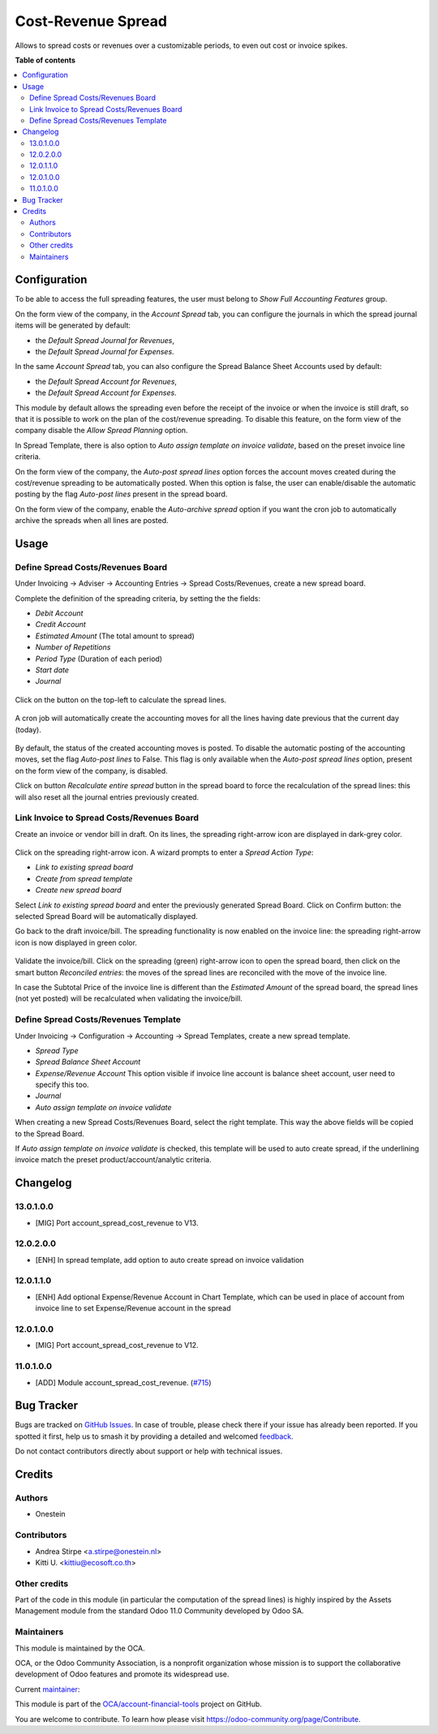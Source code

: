 ===================
Cost-Revenue Spread
===================

.. 
   !!!!!!!!!!!!!!!!!!!!!!!!!!!!!!!!!!!!!!!!!!!!!!!!!!!!
   !! This file is generated by oca-gen-addon-readme !!
   !! changes will be overwritten.                   !!
   !!!!!!!!!!!!!!!!!!!!!!!!!!!!!!!!!!!!!!!!!!!!!!!!!!!!
   !! source digest: sha256:8090a506c1e733477427f338da3227ff0548aa6187eeb1391574a206071a7112
   !!!!!!!!!!!!!!!!!!!!!!!!!!!!!!!!!!!!!!!!!!!!!!!!!!!!

.. |badge1| image:: https://img.shields.io/badge/maturity-Beta-yellow.png
    :target: https://odoo-community.org/page/development-status
    :alt: Beta
.. |badge2| image:: https://img.shields.io/badge/licence-AGPL--3-blue.png
    :target: http://www.gnu.org/licenses/agpl-3.0-standalone.html
    :alt: License: AGPL-3
.. |badge3| image:: https://img.shields.io/badge/github-OCA%2Faccount--financial--tools-lightgray.png?logo=github
    :target: https://github.com/OCA/account-financial-tools/tree/14.0/account_spread_cost_revenue
    :alt: OCA/account-financial-tools
.. |badge4| image:: https://img.shields.io/badge/weblate-Translate%20me-F47D42.png
    :target: https://translation.odoo-community.org/projects/account-financial-tools-14-0/account-financial-tools-14-0-account_spread_cost_revenue
    :alt: Translate me on Weblate
.. |badge5| image:: https://img.shields.io/badge/runboat-Try%20me-875A7B.png
    :target: https://runboat.odoo-community.org/builds?repo=OCA/account-financial-tools&target_branch=14.0
    :alt: Try me on Runboat

|badge1| |badge2| |badge3| |badge4| |badge5|

Allows to spread costs or revenues over a customizable periods, to even out cost or invoice spikes.

**Table of contents**

.. contents::
   :local:

Configuration
=============

To be able to access the full spreading features, the user must belong to *Show Full Accounting Features* group.

On the form view of the company, in the *Account Spread* tab, you can configure
the journals in which the spread journal items will be generated by default:

* the *Default Spread Journal for Revenues*,
* the *Default Spread Journal for Expenses*.

In the same *Account Spread* tab, you can also configure the Spread Balance Sheet Accounts used by default:

* the *Default Spread Account for Revenues*,
* the *Default Spread Account for Expenses*.

This module by default allows the spreading even before the receipt of the invoice or when the invoice is still draft,
so that it is possible to work on the plan of the cost/revenue spreading. To disable this feature, on the form view of
the company disable the *Allow Spread Planning* option.

In Spread Template, there is also option to *Auto assign template on invoice validate*, based on the preset invoice line criteria.

On the form view of the company, the *Auto-post spread lines* option forces the account moves created
during the cost/revenue spreading to be automatically posted. When this option is false, the user can
enable/disable the automatic posting by the flag *Auto-post lines* present in the spread board.

On the form view of the company, enable the *Auto-archive spread* option if you want the
cron job to automatically archive the spreads when all lines are posted.

Usage
=====

Define Spread Costs/Revenues Board
~~~~~~~~~~~~~~~~~~~~~~~~~~~~~~~~~~

Under Invoicing -> Adviser -> Accounting Entries -> Spread Costs/Revenues, create a new spread board.

Complete the definition of the spreading criteria, by setting the the fields:

* *Debit Account*
* *Credit Account*
* *Estimated Amount* (The total amount to spread)
* *Number of Repetitions*
* *Period Type* (Duration of each period)
* *Start date*
* *Journal*

.. figure:: https://raw.githubusercontent.com/OCA/account-financial-tools/12.0/account_spread_cost_revenue/static/description/spread.png
   :alt: Create a new spread board

Click on the button on the top-left to calculate the spread lines.

.. figure:: https://raw.githubusercontent.com/OCA/account-financial-tools/12.0/account_spread_cost_revenue/static/description/create_spread.png
   :alt: The spreading board is defined

A cron job will automatically create the accounting moves for all the lines having date previous that the current day (today).

.. figure:: https://raw.githubusercontent.com/OCA/account-financial-tools/12.0/account_spread_cost_revenue/static/description/update_spread.png
   :alt: The spreading board is updated by the cron job

By default, the status of the created accounting moves is posted.
To disable the automatic posting of the accounting moves, set the flag *Auto-post lines* to False.
This flag is only available when the *Auto-post spread lines* option, present on the form view of the company, is disabled.

Click on button *Recalculate entire spread* button in the spread board to force the recalculation of the spread lines:
this will also reset all the journal entries previously created.

Link Invoice to Spread Costs/Revenues Board
~~~~~~~~~~~~~~~~~~~~~~~~~~~~~~~~~~~~~~~~~~~

Create an invoice or vendor bill in draft. On its lines, the spreading right-arrow icon are displayed in dark-grey color.

.. figure:: https://raw.githubusercontent.com/OCA/account-financial-tools/12.0/account_spread_cost_revenue/static/description/invoice_line_1.png
   :alt: On the invoice line the spreading icon is displayed

Click on the spreading right-arrow icon. A wizard prompts to enter a *Spread Action Type*:

- *Link to existing spread board*
- *Create from spread template*
- *Create new spread board*

Select *Link to existing spread board* and enter the previously generated Spread Board. Click on Confirm button:
the selected Spread Board will be automatically displayed.

Go back to the draft invoice/bill. The spreading functionality is now enabled on the invoice line:
the spreading right-arrow icon is now displayed in green color.

.. figure:: https://raw.githubusercontent.com/OCA/account-financial-tools/12.0/account_spread_cost_revenue/static/description/invoice_line_2.png
   :alt: On the invoice line the spreading icon is displayed in green color

Validate the invoice/bill. Click on the spreading (green) right-arrow icon to open the spread board, then click
on the smart button *Reconciled entries*: the moves of the spread lines are reconciled with the move of the invoice line.

In case the Subtotal Price of the invoice line is different than the *Estimated Amount* of the spread board, the spread
lines (not yet posted) will be recalculated when validating the invoice/bill.

Define Spread Costs/Revenues Template
~~~~~~~~~~~~~~~~~~~~~~~~~~~~~~~~~~~~~

Under Invoicing -> Configuration -> Accounting -> Spread Templates, create a new spread template.

* *Spread Type*
* *Spread Balance Sheet Account*
* *Expense/Revenue Account* This option visible if invoice line account is balance sheet account, user need to specify this too.
* *Journal*
* *Auto assign template on invoice validate*

When creating a new Spread Costs/Revenues Board, select the right template.
This way the above fields will be copied to the Spread Board.

If *Auto assign template on invoice validate* is checked, this template will be used to auto create spread, if the underlining invoice match the preset product/account/analytic criteria.

Changelog
=========

13.0.1.0.0
~~~~~~~~~~

* [MIG] Port account_spread_cost_revenue to V13.

12.0.2.0.0
~~~~~~~~~~

* [ENH] In spread template, add option to auto create spread on invoice validation

12.0.1.1.0
~~~~~~~~~~

* [ENH] Add optional Expense/Revenue Account in Chart Template, which can be used
  in place of account from invoice line to set Expense/Revenue account in the spread


12.0.1.0.0
~~~~~~~~~~

* [MIG] Port account_spread_cost_revenue to V12.


11.0.1.0.0
~~~~~~~~~~

* [ADD] Module account_spread_cost_revenue.
  (`#715 <https://github.com/OCA/account-financial-tools/pull/715>`_)

Bug Tracker
===========

Bugs are tracked on `GitHub Issues <https://github.com/OCA/account-financial-tools/issues>`_.
In case of trouble, please check there if your issue has already been reported.
If you spotted it first, help us to smash it by providing a detailed and welcomed
`feedback <https://github.com/OCA/account-financial-tools/issues/new?body=module:%20account_spread_cost_revenue%0Aversion:%2014.0%0A%0A**Steps%20to%20reproduce**%0A-%20...%0A%0A**Current%20behavior**%0A%0A**Expected%20behavior**>`_.

Do not contact contributors directly about support or help with technical issues.

Credits
=======

Authors
~~~~~~~

* Onestein

Contributors
~~~~~~~~~~~~

* Andrea Stirpe <a.stirpe@onestein.nl>
* Kitti U. <kittiu@ecosoft.co.th>

Other credits
~~~~~~~~~~~~~

Part of the code in this module (in particular the computation of the spread lines)
is highly inspired by the Assets Management module from the standard
Odoo 11.0 Community developed by Odoo SA.

Maintainers
~~~~~~~~~~~

This module is maintained by the OCA.

.. image:: https://odoo-community.org/logo.png
   :alt: Odoo Community Association
   :target: https://odoo-community.org

OCA, or the Odoo Community Association, is a nonprofit organization whose
mission is to support the collaborative development of Odoo features and
promote its widespread use.

.. |maintainer-astirpe| image:: https://github.com/astirpe.png?size=40px
    :target: https://github.com/astirpe
    :alt: astirpe

Current `maintainer <https://odoo-community.org/page/maintainer-role>`__:

|maintainer-astirpe| 

This module is part of the `OCA/account-financial-tools <https://github.com/OCA/account-financial-tools/tree/14.0/account_spread_cost_revenue>`_ project on GitHub.

You are welcome to contribute. To learn how please visit https://odoo-community.org/page/Contribute.
